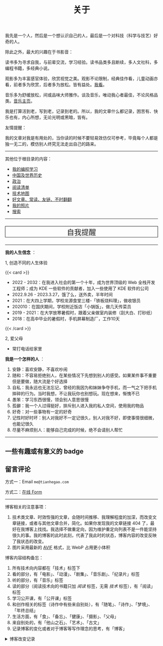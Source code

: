 #+TITLE: 关于

我先是一个人，然后是一个想认识自己的人，最后是一个对科技（科学与技艺）好奇的人。

除此之外，最大的兴趣在于书影音：

读书多为寻求自我，与前辈交流，学习经验。读书品类多且断续，多人文社科，多编程书籍，多经典小说。

观影多为丰富感官体验，欣赏视觉之美。观影不论限制，经典佳作看，儿童动画亦看，前者多为欣赏，后者多为放松。皆有益处。[[/watch][我看]]。

音乐多为舒缓放松，间或品味大师雅作。谈及音乐，唯动我心者最佳，不论风格品类。[[/music/][音乐主页]]。

我是打算活到老，写到老，记录到老的。所以，我的文章什么都记录，困苦有、快乐也有，内心所想，无论光明或黑暗，皆有。

友情提醒：

我的文章对我是有用处的，当你读的时候不要轻易效仿仅可参考，毕竟每个人都是独一无二的，模仿别人终究无法走出自己的路来。

-----

其他位于根目录的内容：

- [[/code][我的编程学习]]
- [[/history][中国及世界历史]]
- [[/politics][政治]]
- [[/readlist][阅读清单]]
- [[/tech-map][技术地图]]
- [[/links][好文章、常读、友链、不时翻翻]]
- [[/photo][我的照片]]
- [[/search][搜索]]

-----

#+BEGIN_EXPORT html
<p style="text-align: center; font-size: 1.5rem;border: 1px solid black;"><a href="/remy" style="text-decoration: none; display: block;">自我提醒</a></p>
#+END_EXPORT

-----

*我的人生信念* ：

1, 创造不同的人生体验

{{< card >}}

- 2022 - 2032：在我进入社会的第一个十年，成为世界顶级的 Web 全栈开发工程师；成为 KDE 一些软件的贡献者，加入一些使用了 KDE 软件的公司
- 2022.9.26 - 2023.3.27，饿了么，送外卖，半年时间
- 2021：在大四上学期，学校龙源食堂三楼-「铁板烧料理」，做收银员
- 202010：在国庆期间，学校附近饭店「小锅饭」，做几天传菜员
- 2019 - 2021：在大学放寒暑假时，跟着父亲做室内装修（刮大白、打砂纸）
- 2018：在高中毕业的暑假时，手机屏幕制造厂，工作10天

{{< /card >}}

2, 爱父母

  - 常打电话给家里

*我是一个怎样的人* ：

1. 安静：喜欢安静，不喜欢吵闹
2. 随和：不容易拒绝别人，在某些情况下先想到别人的感受。如果某件事不重要但是要做，随大流是个好选择
3. 自私：我永远也无法忘记，曾经的我因为和妹妹争夺手机，而一气之下把手机摔碎的行为。当时我想，不让我玩你也别想玩。现在想来，惭愧不已
4. 愚笨：学习东西很慢，领会别人意思很慢
5. 孤僻：我一个人过得挺好，排斥别人进入我的私人空间，使用我的物品
6. 好奇：对一些事物有一定的好奇
7. 记性时好时坏：别人对我好不一定记很久，别人对我不好，即使事情很细微，也能记很久
8. 尽量不麻烦别人：能够自己完成的时候，绝不会请别人帮忙

--------------

** 一些有趣或有意义的 badge

#+BEGIN_EXPORT html
<a href="https://www.foreverblog.cn/" target="_blank"><img src="/images/foreverblog_logo.png" alt="十年之约" style="width:auto;height:22px;"></a>
<a href="https://512kb.club/" target="_blank"><img src="/images/512kb-orange.svg" alt="512kb"></a>
<a href="https://firewood.news/" target="_blank"><img src="/images/firewood.svg" alt="积薪" style="width:auto;height:50px;"></a>
<a href="https://bf.zzxworld.com/" target="_blank"><img src="/images/blogfinder.svg" alt="BlogFinder" style="width:auto;height:50px;"></a>
#+END_EXPORT

** 留言评论

方式一：Email =me@tianhegao.com=

方式二：[[/msg][在线 Form]]

--------------

博客相关的注意事项：

1. 技术类文章、时效性强的文章，会随时间推移、我理解程度的加深，而改变文章链接，或者与其他文章合并，简化。如果你发现我的文章链接 404 了，最好在我博客上找找。我选择不做重定向，因为维护重定向列表不是一件能坚持很久的事。我的博客的此时此刻，代表了我此时的状态，博客内容的改变反映了我状态的改变。
2. 图片采用最新的 [[https://caniuse.com/avif][AVIF]] 格式，比 WebP 占用更小体积

博客内容结构备忘：

1. 所有技术向内容都在「技术」标签下
2. 看的部分，有「电影」、「动漫」、「剧集」、「音乐剧」、「纪录片」标签
3. 听的部分，有「音乐」标签
4. 读的部分（阅读技术向的书籍只加 /阅读/ 标签，无需 /技术/ 标签），有「阅读」标签
5. 学习公开课，有「公开课」标签
6. 和创作相关的标签（诗作中有些来自别处），有「随笔」、「诗作」、「梦境」、「年终总结」
7. 生活方面，有「食」、「备忘」、「健康」、「摄影」、「父母」
8. 来自别处的，有「他山之石」、「艺术」、「古文」
9. 记录博客的变化或者对于博客等写作理念的思考，有「博客」

#+BEGIN_EXPORT html
<details>
  <summary><span>博客改变记录</span></summary>
  <p>2023-04-29 把 shortcodes 的样式放到了各自的 shortcode 文件中，减小总体 CSS 大小。</p>
  <p>2023-02-04 文章列表样式修改。</p>
  <p>2022-11-15 将所有他处的笔记移动到博客中，下一步计划——合并同类文章，删除无价值文章，简化标签分类。</p>
  <p>2022-10-22 在每页加上“编辑”链接，方便修改</p>
  <p>2022-10-12 改变博客域名为 <a href="https://tianheg.xyz" target="_blank">tianheg.xyz</a>，原域名
    <code>www.yidajiabei.xyz</code></p>
  <p>2022-10-10 弃用 <a href="https://github.com/kaushalmodi/ox-hugo" target="_blank">ox-hugo</a>，使用 *.org 格式文件写作，直接在
    <code>content/posts</code> 文件夹下新建</p>
  <p>2022-02-09 借助 ox-hugo 重回 Hugo 怀抱</p>
  <p>2022-02-06 借助 highlight.js 为代码添加高亮</p>
  <p>2021-11-19 使用 <a href="https://github.com/dirtysalt/dirtysalt.github.io" target="_blank">Emacs Org-mode</a></p>
  <p>2021-09-23 使用 <a href="https://github.com/tianheg/hugo-theme-tianheg" target="_blank">Tianheg</a> 主题，已合并到 blog 仓库
  </p>
  <p>2021-09-07 使用 <a href="https://giscus.app/" target="_blank">https://giscus.app/</a> 评论</p>
  <p>2021-07-31 让博客的导航栏固定在窗口的边缘</p>
  <p>2021-07-21 开启 Service Worker</p>
  <p>2021-07-02 这里主要是随时学习的记录，生活感想，对于外语电影，首选外语作为文章标题，中文放在文中</p>
  <p>2021-06-29 把「自我」中的内容再次放到博客里</p>
  <p>2021-05-26 把 blog 的主题改成技术，以前是生活技术。生活部分的文章放到自我站点（已弃用）中（已全部移入 blog）</p>
  <p>2021-01-26 可以使用 <code>[post-title](/posts/post-file-name/)</code> 和 <code>[tag-name](/tags/tag-name/)</code>
    相互引用文章，文章中的“他”，不单指男性，还有女性，在写作中，作者退居二线，多以「你」称呼</p>
</details>
#+END_EXPORT
